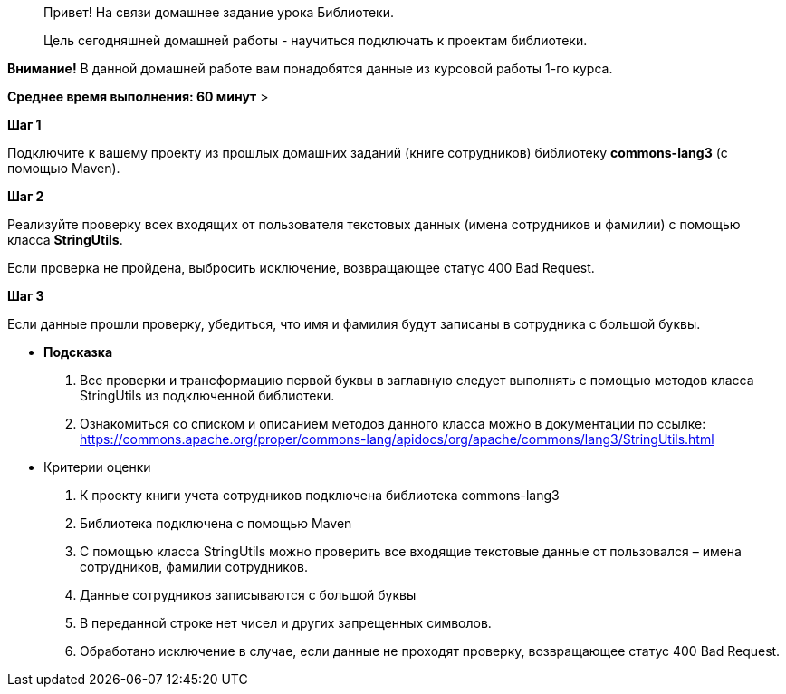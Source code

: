 > Привет!
На связи домашнее задание урока Библиотеки.

> Цель сегодняшней домашней работы - научиться подключать к проектам библиотеки.

**Внимание!** В данной домашней работе вам понадобятся данные из курсовой работы 1-го курса.

*Среднее время выполнения: 60 минут*
>

**Шаг 1**

Подключите к вашему проекту из прошлых домашних заданий (книге сотрудников) библиотеку **commons-lang3** (с помощью Maven).

**Шаг 2**

Реализуйте проверку всех входящих от пользователя текстовых данных (имена сотрудников и фамилии) с помощью класса **StringUtils**.

Если проверка не пройдена, выбросить исключение, возвращающее статус 400 Bad Request.

**Шаг 3**

Если данные прошли проверку, убедиться, что имя и фамилия будут записаны в сотрудника с большой буквы.

- ***Подсказка***

. Все проверки и трансформацию первой буквы в заглавную следует выполнять с помощью методов класса StringUtils из подключенной библиотеки.

    . Ознакомиться со списком и описанием методов данного класса можно в документации по ссылке:
https://commons.apache.org/proper/commons-lang/apidocs/org/apache/commons/lang3/StringUtils.html

- Критерии оценки
. К проекту книги учета сотрудников подключена библиотека commons-lang3
. Библиотека подключена с помощью Maven
. С помощью класса StringUtils можно проверить все входящие текстовые данные от пользовался – имена сотрудников, фамилии сотрудников.
. Данные сотрудников записываются с большой буквы
. В переданной строке нет чисел и других запрещенных символов.
. Обработано исключение в случае, если данные не проходят проверку, возвращающее статус 400 Bad Request.